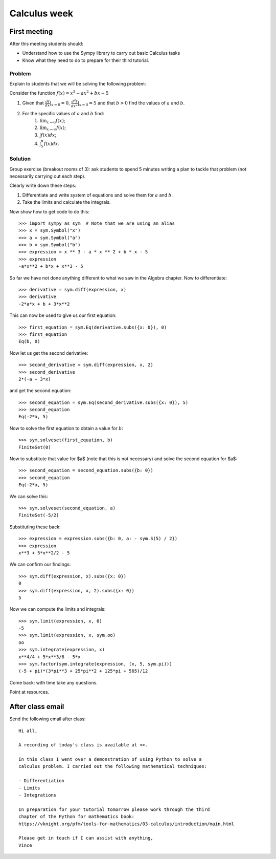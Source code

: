 Calculus week
=============

First meeting
-------------

After this meeting students should:

- Understand how to use the Sympy library to carry out basic Calculus tasks
- Know what they need to do to prepare for their third tutorial.

Problem
*******

Explain to students that we will be solving the following problem:

Consider the function :math:`f(x)= x ^ 3 - ax ^ 2 + bx - 5`

1. Given that :math:`\frac{df}{dx}|_{x=0}=0`, :math:`\frac{d^2f}{dx^2}|_{x=0}=5` and that :math:`b>0` find the values of :math:`a` and :math:`b`.
2. For the specific values of :math:`a` and :math:`b` find:
    1. :math:`\lim_{x\to 0}f(x)`;
    2. :math:`\lim_{x\to \infty}f(x)`;
    3. :math:`\int f(x) dx`;
    4. :math:`\int_{5}^{\pi} f(x) dx`.


Solution
********

Group exercise (breakout rooms of 3): ask students to spend 5 minutes writing a
plan to tackle that problem (not necessarily carrying out each step).

Clearly write down these steps:

1. Differentiate and write system of equations and solve them for :math:`a` and :math:`b`.
2. Take the limits and calculate the integrals.

Now show how to get code to do this::

    >>> import sympy as sym  # Note that we are using an alias
    >>> x = sym.Symbol("x")
    >>> a = sym.Symbol("a")
    >>> b = sym.Symbol("b")
    >>> expression = x ** 3 - a * x ** 2 + b * x - 5
    >>> expression
    -a*x**2 + b*x + x**3 - 5

So far we have not done anything different to what we saw in the Algebra
chapter.
Now to differentiate::

    >>> derivative = sym.diff(expression, x)
    >>> derivative
    -2*a*x + b + 3*x**2

This can now be used to give us our first equation::

    >>> first_equation = sym.Eq(derivative.subs({x: 0}), 0)
    >>> first_equation
    Eq(b, 0)

Now let us get the second derivative::

    >>> second_derivative = sym.diff(expression, x, 2)
    >>> second_derivative
    2*(-a + 3*x)

and get the second equation::

    >>> second_equation = sym.Eq(second_derivative.subs({x: 0}), 5)
    >>> second_equation
    Eq(-2*a, 5)

Now to solve the first equation to obtain a value for :math:`b`::

    >>> sym.solveset(first_equation, b)
    FiniteSet(0)

Now to substitute that value for $a$ (note that this is not necessary) and solve
the second equation for $a$::

    >>> second_equation = second_equation.subs({b: 0})
    >>> second_equation
    Eq(-2*a, 5)

We can solve this::

    >>> sym.solveset(second_equation, a)
    FiniteSet(-5/2)

Substituting these back::

    >>> expression = expression.subs({b: 0, a: - sym.S(5) / 2})
    >>> expression
    x**3 + 5*x**2/2 - 5

We can confirm our findings::

    >>> sym.diff(expression, x).subs({x: 0})
    0
    >>> sym.diff(expression, x, 2).subs({x: 0})
    5

Now we can compute the limits and integrals::

    >>> sym.limit(expression, x, 0)
    -5
    >>> sym.limit(expression, x, sym.oo)
    oo
    >>> sym.integrate(expression, x)
    x**4/4 + 5*x**3/6 - 5*x
    >>> sym.factor(sym.integrate(expression, (x, 5, sym.pi)))
    (-5 + pi)*(3*pi**3 + 25*pi**2 + 125*pi + 565)/12


Come back: with time take any questions.

Point at resources.

After class email
-----------------

Send the following email after class::

    Hi all,

    A recording of today's class is available at <>.

    In this class I went over a demonstration of using Python to solve a
    calculus problem. I carried out the following mathematical techniques:

    - Differentiation
    - Limits
    - Integrations

    In preparation for your tutorial tomorrow please work through the third
    chapter of the Python for mathematics book:
    https://vknight.org/pfm/tools-for-mathematics/03-calculus/introduction/main.html

    Please get in touch if I can assist with anything,
    Vince
